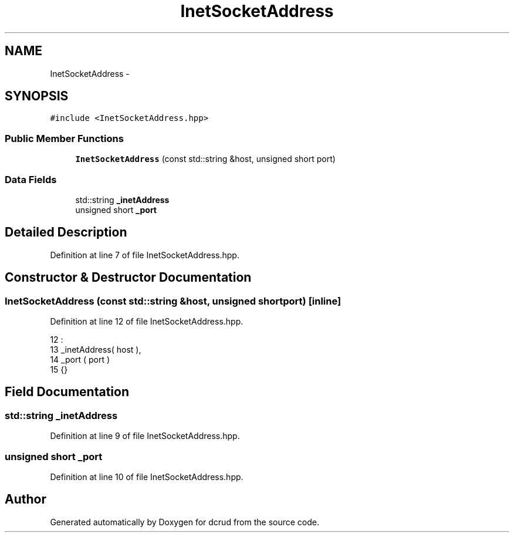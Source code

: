 .TH "InetSocketAddress" 3 "Sun Jan 10 2016" "Version 0.0.0" "dcrud" \" -*- nroff -*-
.ad l
.nh
.SH NAME
InetSocketAddress \- 
.SH SYNOPSIS
.br
.PP
.PP
\fC#include <InetSocketAddress\&.hpp>\fP
.SS "Public Member Functions"

.in +1c
.ti -1c
.RI "\fBInetSocketAddress\fP (const std::string &host, unsigned short port)"
.br
.in -1c
.SS "Data Fields"

.in +1c
.ti -1c
.RI "std::string \fB_inetAddress\fP"
.br
.ti -1c
.RI "unsigned short \fB_port\fP"
.br
.in -1c
.SH "Detailed Description"
.PP 
Definition at line 7 of file InetSocketAddress\&.hpp\&.
.SH "Constructor & Destructor Documentation"
.PP 
.SS "\fBInetSocketAddress\fP (const std::string &host, unsigned shortport)\fC [inline]\fP"

.PP
Definition at line 12 of file InetSocketAddress\&.hpp\&.
.PP
.nf
12                                                                        :
13          _inetAddress( host ),
14          _port       ( port )
15       {}
.fi
.SH "Field Documentation"
.PP 
.SS "std::string _inetAddress"

.PP
Definition at line 9 of file InetSocketAddress\&.hpp\&.
.SS "unsigned short _port"

.PP
Definition at line 10 of file InetSocketAddress\&.hpp\&.

.SH "Author"
.PP 
Generated automatically by Doxygen for dcrud from the source code\&.

